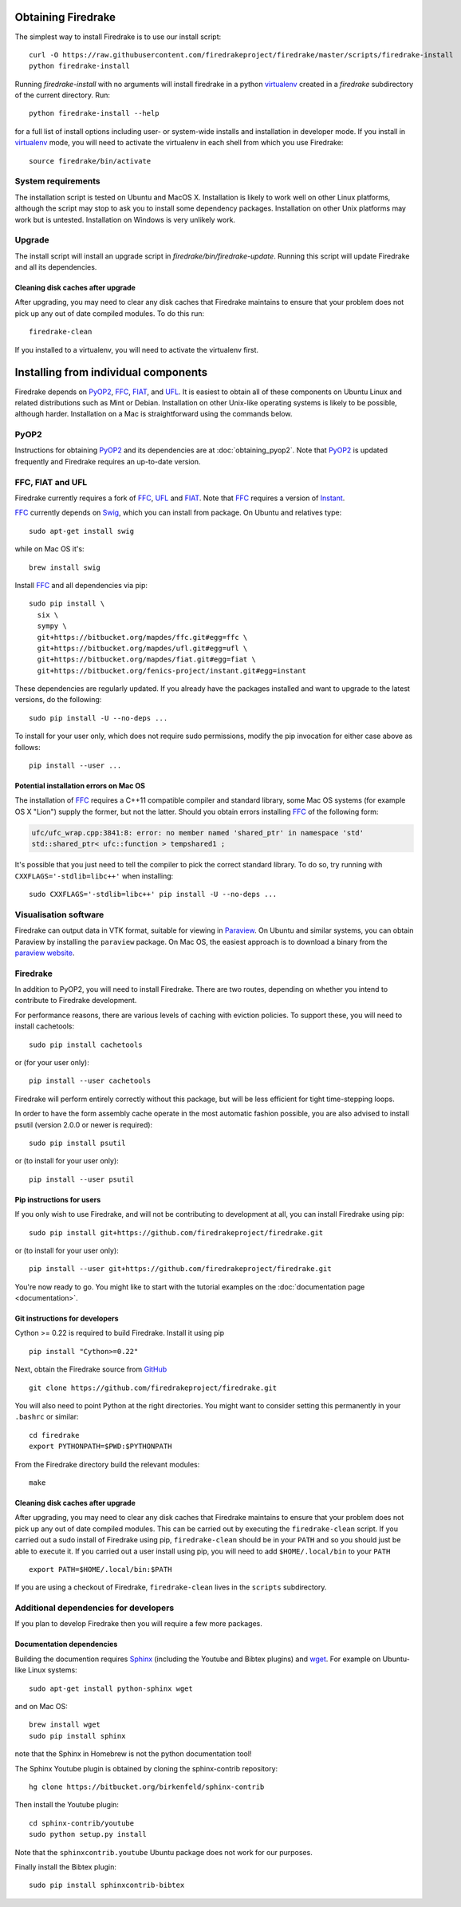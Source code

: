 Obtaining Firedrake
===================

The simplest way to install Firedrake is to use our install script::

  curl -O https://raw.githubusercontent.com/firedrakeproject/firedrake/master/scripts/firedrake-install
  python firedrake-install

Running `firedrake-install` with no arguments will install firedrake in
a python virtualenv_ created in a `firedrake` subdirectory of the
current directory. Run::

  python firedrake-install --help

for a full list of install options including user- or system-wide
installs and installation in developer mode. If you install in
virtualenv_ mode, you will need to activate the virtualenv in each
shell from which you use Firedrake::

  source firedrake/bin/activate


System requirements
-------------------

The installation script is tested on Ubuntu and MacOS X. Installation
is likely to work well on other Linux platforms, although the script
may stop to ask you to install some dependency packages. Installation
on other Unix platforms may work but is untested. Installation on
Windows is very unlikely work.

Upgrade
-------

The install script will install an upgrade script in
`firedrake/bin/firedrake-update`. Running this script will update
Firedrake and all its dependencies.

Cleaning disk caches after upgrade
~~~~~~~~~~~~~~~~~~~~~~~~~~~~~~~~~~

After upgrading, you may need to clear any disk caches that Firedrake
maintains to ensure that your problem does not pick up any out of date
compiled modules. To do this run::

  firedrake-clean

If you installed to a virtualenv, you will need to activate the
virtualenv first.


Installing from individual components
=====================================

Firedrake depends on PyOP2_, FFC_, FIAT_, and UFL_. It is easiest to obtain
all of these components on Ubuntu Linux and related distributions such as Mint
or Debian. Installation on other Unix-like operating systems is likely to be
possible, although harder. Installation on a Mac is straightforward using the
commands below.

PyOP2
-----

Instructions for obtaining PyOP2_ and its dependencies are at
:doc:`obtaining_pyop2`. Note that PyOP2_ is updated frequently and Firedrake
requires an up-to-date version.

FFC, FIAT and UFL
-----------------

Firedrake currently requires a fork of FFC_, UFL_ and FIAT_.  Note that FFC_
requires a version of Instant_.

FFC_ currently depends on Swig_, which you can install from
package. On Ubuntu and relatives type::

  sudo apt-get install swig

while on Mac OS it's::

  brew install swig

Install FFC_ and all dependencies via pip::

  sudo pip install \
    six \
    sympy \
    git+https://bitbucket.org/mapdes/ffc.git#egg=ffc \
    git+https://bitbucket.org/mapdes/ufl.git#egg=ufl \
    git+https://bitbucket.org/mapdes/fiat.git#egg=fiat \
    git+https://bitbucket.org/fenics-project/instant.git#egg=instant

These dependencies are regularly updated. If you already have the packages
installed and want to upgrade to the latest versions, do the following::

  sudo pip install -U --no-deps ...

To install for your user only, which does not require sudo permissions,
modify the pip invocation for either case above as follows::

  pip install --user ...

Potential installation errors on Mac OS
~~~~~~~~~~~~~~~~~~~~~~~~~~~~~~~~~~~~~~~

The installation of FFC_ requires a C++11 compatible compiler and
standard library, some Mac OS systems (for example OS X "Lion")
supply the former, but not the latter.  Should you obtain errors
installing FFC_ of the following form:

.. code-block:: c

   ufc/ufc_wrap.cpp:3841:8: error: no member named 'shared_ptr' in namespace 'std'
   std::shared_ptr< ufc::function > tempshared1 ;

It's possible that you just need to tell the compiler to pick the
correct standard library.  To do so, try running with
``CXXFLAGS='-stdlib=libc++'`` when installing::

  sudo CXXFLAGS='-stdlib=libc++' pip install -U --no-deps ...

Visualisation software
----------------------

Firedrake can output data in VTK format, suitable for viewing in
Paraview_.  On Ubuntu and similar systems, you can obtain Paraview by
installing the ``paraview`` package.  On Mac OS, the easiest approach
is to download a binary from the `paraview website <Paraview_>`_.

Firedrake
---------

In addition to PyOP2, you will need to install Firedrake. There are two
routes, depending on whether you intend to contribute to Firedrake
development.

For performance reasons, there are various levels of caching with
eviction policies.  To support these, you will need to install
cachetools::

   sudo pip install cachetools

or (for your user only)::

   pip install --user cachetools

Firedrake will perform entirely correctly without this package, but
will be less efficient for tight time-stepping loops.

In order to have the form assembly cache operate in the most automatic
fashion possible, you are also advised to install psutil (version 2.0.0
or newer is required)::

  sudo pip install psutil

or (to install for your user only)::

  pip install --user psutil

Pip instructions for users
~~~~~~~~~~~~~~~~~~~~~~~~~~

If you only wish to use Firedrake, and will not be contributing to
development at all, you can install Firedrake using pip::

  sudo pip install git+https://github.com/firedrakeproject/firedrake.git

or (to install for your user only)::

  pip install --user git+https://github.com/firedrakeproject/firedrake.git

You're now ready to go. You might like to start with the tutorial
examples on the :doc:`documentation page <documentation>`.

Git instructions for developers
~~~~~~~~~~~~~~~~~~~~~~~~~~~~~~~

Cython >= 0.22 is required to build Firedrake. Install it using pip ::

 pip install "Cython>=0.22"

Next, obtain the Firedrake source from GitHub_ ::

 git clone https://github.com/firedrakeproject/firedrake.git

You will also need to point Python at the right directories. You might
want to consider setting this permanently in your
``.bashrc`` or similar::

  cd firedrake
  export PYTHONPATH=$PWD:$PYTHONPATH

From the Firedrake directory build the relevant modules::

 make

Cleaning disk caches after upgrade
~~~~~~~~~~~~~~~~~~~~~~~~~~~~~~~~~~

After upgrading, you may need to clear any disk caches that Firedrake
maintains to ensure that your problem does not pick up any out of date
compiled modules.  This can be carried out by executing the
``firedrake-clean`` script.  If you carried out a sudo install of
Firedrake using pip, ``firedrake-clean`` should be in your ``PATH``
and so you should just be able to execute it.  If you carried out a
user install using pip, you will need to add ``$HOME/.local/bin`` to
your ``PATH`` ::

  export PATH=$HOME/.local/bin:$PATH

If you are using a checkout of Firedrake, ``firedrake-clean`` lives in
the ``scripts`` subdirectory.

Additional dependencies for developers
--------------------------------------

If you plan to develop Firedrake then you will require a few more
packages. 

Documentation dependencies
~~~~~~~~~~~~~~~~~~~~~~~~~~

Building the documention requires Sphinx_
(including the Youtube and Bibtex plugins) and wget_. For example on Ubuntu-like
Linux systems::

  sudo apt-get install python-sphinx wget

and on Mac OS::

  brew install wget
  sudo pip install sphinx 

note that the Sphinx in Homebrew is not the python documentation tool!

The Sphinx Youtube plugin is obtained by cloning the sphinx-contrib
repository::

  hg clone https://bitbucket.org/birkenfeld/sphinx-contrib

Then install the Youtube plugin::

  cd sphinx-contrib/youtube
  sudo python setup.py install

Note that the ``sphinxcontrib.youtube`` Ubuntu package does not work
for our purposes.

Finally install the Bibtex plugin::

  sudo pip install sphinxcontrib-bibtex

.. _PyOP2: http://op2.github.io/PyOP2
.. _FFC: https://bitbucket.org/mapdes/ffc
.. _FIAT: https://bitbucket.org/mapdes/fiat
.. _UFL: https://bitbucket.org/mapdes/ufl
.. _Instant: https://bitbucket.org/fenics-project/instant
.. _GitHub: https://github.com/firedrakeproject/firedrake
.. _Paraview: http://www.paraview.org
.. _Sphinx: http://www.sphinx-doc.org
.. _wget: http://www.gnu.org/software/wget/
.. _Swig: http://www.swig.org/
.. _virtualenv: https://virtualenv.pypa.io/
